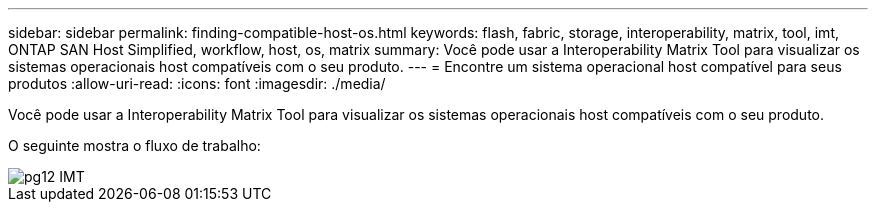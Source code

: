 ---
sidebar: sidebar 
permalink: finding-compatible-host-os.html 
keywords: flash, fabric, storage, interoperability, matrix, tool, imt, ONTAP SAN Host Simplified, workflow, host, os, matrix 
summary: Você pode usar a Interoperability Matrix Tool para visualizar os sistemas operacionais host compatíveis com o seu produto. 
---
= Encontre um sistema operacional host compatível para seus produtos
:allow-uri-read: 
:icons: font
:imagesdir: ./media/


[role="lead"]
Você pode usar a Interoperability Matrix Tool para visualizar os sistemas operacionais host compatíveis com o seu produto.

O seguinte mostra o fluxo de trabalho:

image::pg12_imt.png[pg12 IMT]
